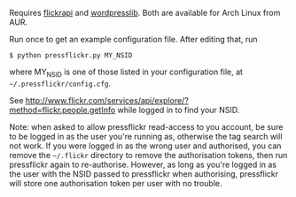 Requires [[http://stuvel.eu/projects/flickrapi][flickrapi]] and [[https://github.com/charlax/wordpresslib][wordpresslib]]. Both are available for Arch Linux
from AUR. 

Run once to get an example configuration file. After editing that, run

#+BEGIN_SRC
 $ python pressflickr.py MY_NSID
#+END_SRC

where MY_NSID is one of those listed in your configuration file, at
=~/.pressflickr/config.cfg=.


See
http://www.flickr.com/services/api/explore/?method=flickr.people.getInfo
while logged in to find your NSID.


Note: when asked to allow pressflickr read-access to you account, be
sure to be logged in as the user you're running as, otherwise the tag
search will not work. If you were logged in as the wrong user and
authorised, you can remove the =~/.flickr= directory to remove the
authorisation tokens, then run pressflickr again to
re-authorise. However, as long as you're logged in as the user with
the NSID passed to pressflickr when authorising, pressflickr will
store one authorisation token per user with no trouble.
